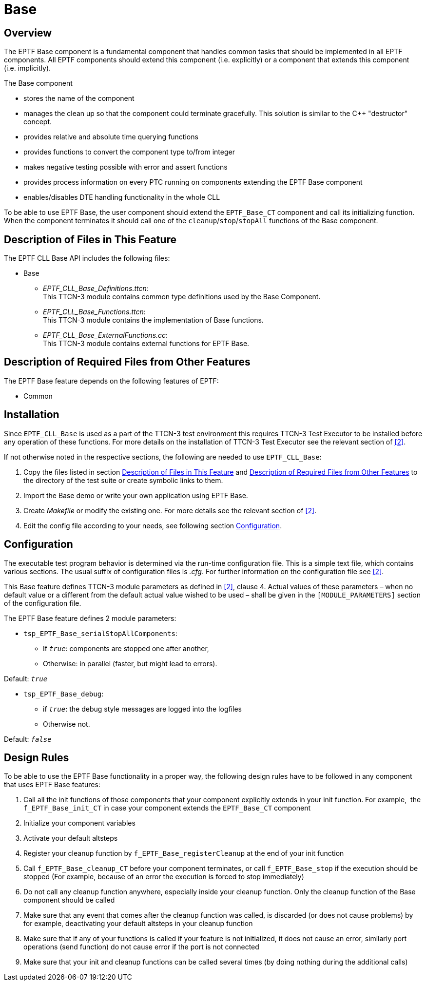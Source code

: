 = Base

== Overview

The EPTF Base component is a fundamental component that handles common tasks that should be implemented in all EPTF components. All EPTF components should extend this component (i.e. explicitly) or a component that extends this component (i.e. implicitly).

The Base component

* stores the name of the component
* manages the clean up so that the component could terminate gracefully. This solution is similar to the C++ "destructor" concept.
* provides relative and absolute time querying functions
* provides functions to convert the component type to/from integer
* makes negative testing possible with error and assert functions
* provides process information on every PTC running on components extending the EPTF Base component
* enables/disables DTE handling functionality in the whole CLL

To be able to use EPTF Base, the user component should extend the `EPTF_Base_CT` component and call its initializing function. When the component terminates it should call one of the `cleanup`/`stop`/`stopAll` functions of the Base component.

[[description_of_files_in_this_feature]]
== Description of Files in This Feature

The EPTF CLL Base API includes the following files:

* Base
** __EPTF_CLL_Base_Definitions.ttcn__: +
This TTCN-3 module contains common type definitions used by the Base Component.
** __EPTF_CLL_Base_Functions.ttcn__: +
This TTCN-3 module contains the implementation of Base functions.
** __EPTF_CLL_Base_ExternalFunctions.cc__: +
This TTCN-3 module contains external functions for EPTF Base.

[[description_of_required_files_from_other_features]]
== Description of Required Files from Other Features

The EPTF Base feature depends on the following features of EPTF:

* Common

== Installation

Since `EPTF_CLL_Base` is used as a part of the TTCN-3 test environment this requires TTCN-3 Test Executor to be installed before any operation of these functions. For more details on the installation of TTCN-3 Test Executor see the relevant section of ‎<<7-references.adoc#_2, ‎[2]>>.

If not otherwise noted in the respective sections, the following are needed to use `EPTF_CLL_Base`:

1. Copy the files listed in section <<description_of_files_in_this_feature, Description of Files in This Feature>> and <<description_of_required_files_from_other_features, Description of Required Files from Other Features>> to the directory of the test suite or create symbolic links to them.
2. Import the Base demo or write your own application using EPTF Base.
3. Create _Makefile_ or modify the existing one. For more details see the relevant section of ‎<<7-references.adoc#_2, [2]>>.
4. Edit the config file according to your needs, see following section <<configuration, Configuration>>.

[[configuration]]
== Configuration

The executable test program behavior is determined via the run-time configuration file. This is a simple text file, which contains various sections. The usual suffix of configuration files is _.cfg_. For further information on the configuration file see <<7-references.adoc#_2, ‎[2]>>.

This Base feature defines TTCN-3 module parameters as defined in ‎<<7-references.adoc#_2, [2]>>, clause 4. Actual values of these parameters – when no default value or a different from the default actual value wished to be used – shall be given in the `[MODULE_PARAMETERS]` section of the configuration file.

The EPTF Base feature defines 2 module parameters:

* `tsp_EPTF_Base_serialStopAllComponents`:
** If `_true_`: components are stopped one after another,
** Otherwise: in parallel (faster, but might lead to errors).

Default: `_true_`

* `tsp_EPTF_Base_debug`:
** if `_true_`: the debug style messages are logged into the logfiles
** Otherwise not.

Default: `_false_`

== Design Rules

To be able to use the EPTF Base functionality in a proper way, the following design rules have to be followed in any component that uses EPTF Base features:

1. Call all the init functions of those components that your component explicitly extends in your init function. For example,  the `f_EPTF_Base_init_CT` in case your component extends the `EPTF_Base_CT` component
2.  Initialize your component variables
3.  Activate your default altsteps
4.  Register your cleanup function by `f_EPTF_Base_registerCleanup` at the end of your init function
5.  Call `f_EPTF_Base_cleanup_CT` before your component terminates, or call `f_EPTF_Base_stop` if the execution should be stopped (For example, because of an error the execution is forced to stop immediately)
6.  Do not call any cleanup function anywhere, especially inside your cleanup function. Only the cleanup function of the Base component should be called
7.  Make sure that any event that comes after the cleanup function was called, is discarded (or does not cause problems) by for example, deactivating your default altsteps in your cleanup function
8.  Make sure that if any of your functions is called if your feature is not initialized, it does not cause an error, similarly port operations (send function) do not cause error if the port is not connected
9.  Make sure that your init and cleanup functions can be called several times (by doing nothing during the additional calls)
